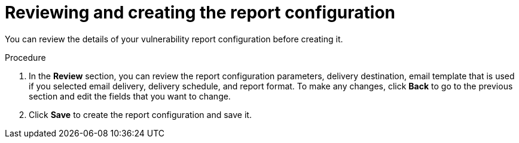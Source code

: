 // Module included in the following assemblies:
//
// * operating/manage-vulnerabilities.adoc

:_mod-docs-content-type: PROCEDURE
[id="vulnerability-management20-report-review-create_{context}"]
= Reviewing and creating the report configuration

[role="_abstract"]
You can review the details of your vulnerability report configuration before creating it.

.Procedure
. In the *Review* section, you can review the report configuration parameters, delivery destination, email template that is used if you selected email delivery, delivery schedule, and report format. To make any changes, click *Back* to go to the previous section and edit the fields that you want to change.
. Click *Save* to create the report configuration and save it.